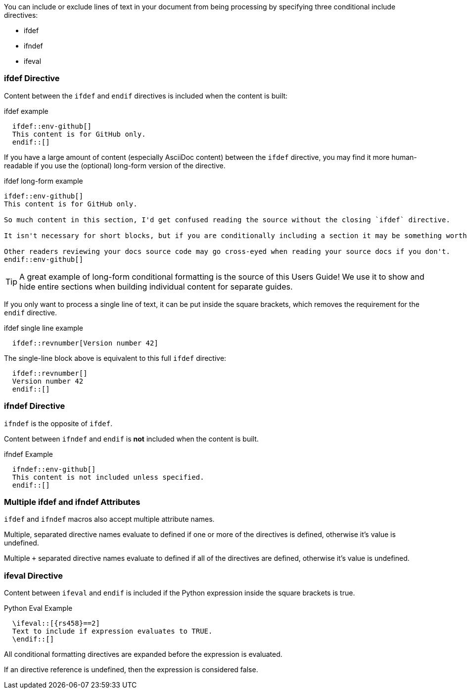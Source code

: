 ////
== Conditional Include Directive

- User manual
////
You can include or exclude lines of text in your document from being processing by specifying three conditional include directives:

* ifdef
* ifndef
* ifeval

=== ifdef Directive

Content between the `ifdef` and `endif` directives is included when the content is built:

.ifdef example
[source,asciidoc]
  ifdef::env-github[]
  This content is for GitHub only.
  endif::[]

If you have a large amount of content (especially AsciiDoc content) between the `ifdef` directive, you may find it more human-readable if you use the (optional) long-form version of the directive.

.ifdef long-form example
[source,asciidoc]
```
\ifdef::env-github[]
This content is for GitHub only.

So much content in this section, I'd get confused reading the source without the closing `ifdef` directive.

It isn't necessary for short blocks, but if you are conditionally including a section it may be something worth considering.

Other readers reviewing your docs source code may go cross-eyed when reading your source docs if you don't.
\endif::env-github[]
```

TIP: A great example of long-form conditional formatting is the source of this Users Guide! We use it to show and hide entire sections when building individual content for separate guides.

If you only want to process a single line of text, it can be put inside the square brackets, which removes the requirement for the `endif` directive.

.ifdef single line example
[source,asciidoc]
  ifdef::revnumber[Version number 42]

The single-line block above is equivalent to this full `ifdef` directive:

[source,asciidoc]
  ifdef::revnumber[]
  Version number 42
  endif::[]

=== ifndef Directive

`ifndef` is the opposite of `ifdef`.

Content between `ifndef` and `endif` is *not* included when the content is built.

.ifndef Example
[source,asciidoc]
  ifndef::env-github[]
  This content is not included unless specified.
  endif::[]

=== Multiple ifdef and ifndef Attributes

`ifdef` and `ifndef` macros also accept multiple attribute names.

Multiple, separated directive names evaluate to defined if one or more of the directives is defined, otherwise it’s value is undefined.

Multiple `+` separated directive names evaluate to defined if all of the directives are defined, otherwise it’s value is undefined.

=== ifeval Directive

Content between `ifeval` and `endif` is included if the Python expression inside the square brackets is true. 

.Python Eval Example
[source,asciidoc]
  \ifeval::[{rs458}==2]
  Text to include if expression evaluates to TRUE.
  \endif::[]

All conditional formatting directives are expanded before the expression is evaluated.

If an directive reference is undefined, then the expression is considered false.
